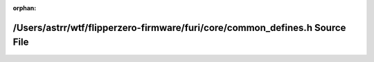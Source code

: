 .. meta::e080dff94a06323326d3d12ce578b6dcd4edeb58e659566b6daf3428186aab4bef7252a04fb4e362301694a2ddbaa1eaface431ccf5a41eba799c36e26e39d40

:orphan:

.. title:: Flipper Zero Firmware: /Users/astrr/wtf/flipperzero-firmware/furi/core/common_defines.h Source File

/Users/astrr/wtf/flipperzero-firmware/furi/core/common\_defines.h Source File
=============================================================================

.. container:: doxygen-content

   
   .. raw:: html
     :file: common__defines_8h_source.html

